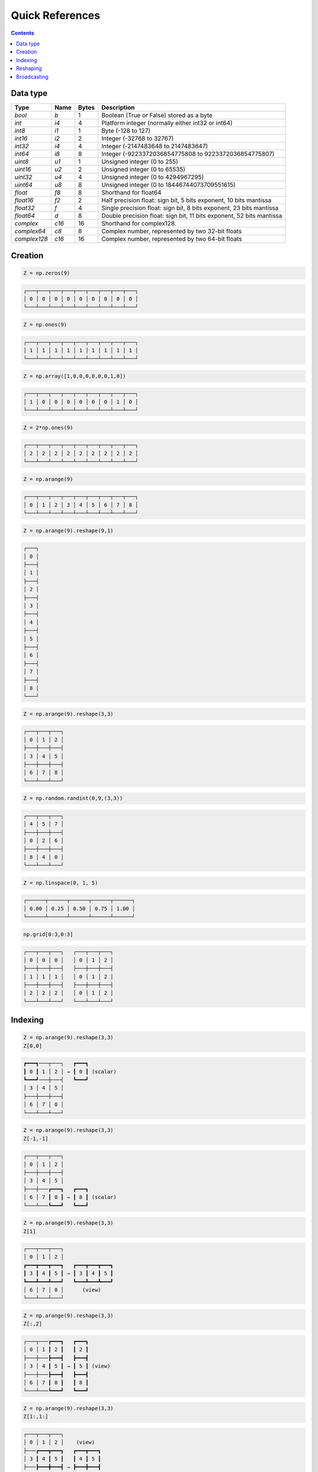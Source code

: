 Quick References
===============================================================================

.. contents:: **Contents**
   :local:


Data type
---------

============= ====== ===== =====================================================
Type          Name   Bytes Description
============= ====== ===== =====================================================
`bool`        `b`    1     Boolean (True or False) stored as a byte 
------------- ------ ----- -----------------------------------------------------
`int`         `i4`   4     Platform integer (normally either int32 or int64)
------------- ------ ----- -----------------------------------------------------
`int8`        `i1`   1     Byte (-128 to 127)
------------- ------ ----- -----------------------------------------------------
`int16`       `i2`   2     Integer (-32768 to 32767)
------------- ------ ----- -----------------------------------------------------
`int32`       `i4`   4     Integer (-2147483648 to 2147483647)
------------- ------ ----- -----------------------------------------------------
`int64`       `i8`   8     Integer (-9223372036854775808 to 9223372036854775807)
------------- ------ ----- -----------------------------------------------------
`uint8`       `u1`   1     Unsigned integer (0 to 255)
------------- ------ ----- -----------------------------------------------------
`uint16`      `u2`   2     Unsigned integer (0 to 65535)
------------- ------ ----- -----------------------------------------------------
`uint32`      `u4`   4     Unsigned integer (0 to 4294967295)
------------- ------ ----- -----------------------------------------------------
`uint64`      `u8`   8     Unsigned integer (0 to 18446744073709551615)
------------- ------ ----- -----------------------------------------------------
`float`       `f8`   8     Shorthand for float64
------------- ------ ----- -----------------------------------------------------
`float16`     `f2`   2     Half precision float:
                           sign bit, 5 bits exponent, 10 bits mantissa
------------- ------ ----- -----------------------------------------------------
`float32`     `f`    4     Single precision float:
                           sign bit, 8 bits exponent, 23 bits mantissa
------------- ------ ----- -----------------------------------------------------
`float64`     `d`    8     Double precision float:
                           sign bit, 11 bits exponent, 52 bits mantissa
------------- ------ ----- -----------------------------------------------------
`complex`     `c16`  16    Shorthand for complex128.
------------- ------ ----- -----------------------------------------------------
`complex64`   `c8`   8     Complex number, represented by two 32-bit floats
------------- ------ ----- -----------------------------------------------------
`complex128`  `c16`  16    Complex number, represented by two 64-bit floats
============= ====== ===== =====================================================

Creation
--------

.. -------------------------------------
.. code-block:: python

   Z = np.zeros(9)
   
.. code::
   :class: output
  
   ┌───┬───┬───┬───┬───┬───┬───┬───┬───┐
   │ 0 │ 0 │ 0 │ 0 │ 0 │ 0 │ 0 │ 0 │ 0 │
   └───┴───┴───┴───┴───┴───┴───┴───┴───┘


.. -------------------------------------
.. code-block:: python

   Z = np.ones(9)
   
.. code::
   :class: output
  
   ┌───┬───┬───┬───┬───┬───┬───┬───┬───┐
   │ 1 │ 1 │ 1 │ 1 │ 1 │ 1 │ 1 │ 1 │ 1 │
   └───┴───┴───┴───┴───┴───┴───┴───┴───┘


.. -------------------------------------
.. code-block:: python

   Z = np.array([1,0,0,0,0,0,0,1,0])

.. code::
   :class: output
  
   ┌───┬───┬───┬───┬───┬───┬───┬───┬───┐
   │ 1 │ 0 │ 0 │ 0 │ 0 │ 0 │ 0 │ 1 │ 0 │
   └───┴───┴───┴───┴───┴───┴───┴───┴───┘


.. -------------------------------------   
.. code-block:: python

   Z = 2*np.ones(9)
   
.. code::
   :class: output
  
   ┌───┬───┬───┬───┬───┬───┬───┬───┬───┐
   │ 2 │ 2 │ 2 │ 2 │ 2 │ 2 │ 2 │ 2 │ 2 │
   └───┴───┴───┴───┴───┴───┴───┴───┴───┘


.. -------------------------------------
.. code-block:: python

   Z = np.arange(9)
   
.. code::
   :class: output
  
   ┌───┬───┬───┬───┬───┬───┬───┬───┬───┐
   │ 0 │ 1 │ 2 │ 3 │ 4 │ 5 │ 6 │ 7 │ 8 │
   └───┴───┴───┴───┴───┴───┴───┴───┴───┘


.. -------------------------------------
.. code-block:: python

   Z = np.arange(9).reshape(9,1)
   
.. code::
   :class: output
  
   ┌───┐
   │ 0 │
   ├───┤
   │ 1 │
   ├───┤
   │ 2 │
   ├───┤
   │ 3 │
   ├───┤
   │ 4 │
   ├───┤
   │ 5 │
   ├───┤
   │ 6 │
   ├───┤
   │ 7 │
   ├───┤
   │ 8 │
   └───┘


.. -------------------------------------
.. code-block:: python

   Z = np.arange(9).reshape(3,3)
   
.. code::
   :class: output
  
   ┌───┬───┬───┐
   │ 0 │ 1 │ 2 │
   ├───┼───┼───┤
   │ 3 │ 4 │ 5 │
   ├───┼───┼───┤
   │ 6 │ 7 │ 8 │
   └───┴───┴───┘


.. -------------------------------------
.. code-block:: python

   Z = np.random.randint(0,9,(3,3))
   
.. code::
   :class: output
  
   ┌───┬───┬───┐
   │ 4 │ 5 │ 7 │
   ├───┼───┼───┤
   │ 0 │ 2 │ 6 │
   ├───┼───┼───┤
   │ 8 │ 4 │ 0 │
   └───┴───┴───┘


.. -------------------------------------
.. code-block:: python

   Z = np.linspace(0, 1, 5)
   
.. code::
   :class: output
  
   ┌──────┬──────┬──────┬──────┬──────┐
   │ 0.00 │ 0.25 │ 0.50 │ 0.75 │ 1.00 │
   └──────┴──────┴──────┴──────┴──────┘

.. -------------------------------------
.. code-block:: python

   np.grid[0:3,0:3]
   
.. code::
   :class: output
  
   ┌───┬───┬───┐   ┌───┬───┬───┐
   │ 0 │ 0 │ 0 │   │ 0 │ 1 │ 2 │
   ├───┼───┼───┤   ├───┼───┼───┤
   │ 1 │ 1 │ 1 │   │ 0 │ 1 │ 2 │
   ├───┼───┼───┤   ├───┼───┼───┤
   │ 2 │ 2 │ 2 │   │ 0 │ 1 │ 2 │
   └───┴───┴───┘   └───┴───┴───┘


Indexing
--------

.. -------------------------------------
.. code-block:: python

   Z = np.arange(9).reshape(3,3)
   Z[0,0]
   
.. code::
   :class: output
  
   ┏━━━┓───┬───┐   ┏━━━┓
   ┃ 0 ┃ 1 │ 2 │ → ┃ 0 ┃ (scalar)
   ┗━━━┛───┼───┤   ┗━━━┛
   │ 3 │ 4 │ 5 │  
   ├───┼───┼───┤
   │ 6 │ 7 │ 8 │
   └───┴───┴───┘


.. -------------------------------------
.. code-block:: python

   Z = np.arange(9).reshape(3,3)
   Z[-1,-1]
   
.. code::
   :class: output
  
   ┌───┬───┬───┐
   │ 0 │ 1 │ 2 │
   ├───┼───┼───┤
   │ 3 │ 4 │ 5 │
   ├───┼───┏━━━┓   ┏━━━┓
   │ 6 │ 7 ┃ 8 ┃ → ┃ 8 ┃ (scalar)
   └───┴───┗━━━┛   ┗━━━┛


.. -------------------------------------
.. code-block:: python

   Z = np.arange(9).reshape(3,3)
   Z[1]
   
.. code::
   :class: output
  
   ┌───┬───┬───┐   
   │ 0 │ 1 │ 2 │ 
   ┏━━━┳━━━┳━━━┓   ┏━━━┳━━━┳━━━┓
   ┃ 3 ┃ 4 ┃ 5 ┃ → ┃ 3 ┃ 4 ┃ 5 ┃
   ┗━━━┻━━━┻━━━┛   ┗━━━┻━━━┻━━━┛
   │ 6 │ 7 │ 8 │      (view)
   └───┴───┴───┘


.. -------------------------------------
.. code-block:: python

   Z = np.arange(9).reshape(3,3)
   Z[:,2]
   
.. code::
   :class: output
  
   ┌───┬───┏━━━┓   ┏━━━┓
   │ 0 │ 1 ┃ 2 ┃   ┃ 2 ┃
   ├───┼───┣━━━┫   ┣━━━┫
   │ 3 │ 4 ┃ 5 ┃ → ┃ 5 ┃ (view)
   ├───┼───┣━━━┫   ┣━━━┫
   │ 6 │ 7 ┃ 8 ┃   ┃ 8 ┃
   └───┴───┗━━━┛   ┗━━━┛


.. -------------------------------------
.. code-block:: python

   Z = np.arange(9).reshape(3,3)
   Z[1:,1:]
   
.. code::
   :class: output
  
   ┌───┬───┬───┐  
   │ 0 │ 1 │ 2 │    (view)
   ├───┏━━━┳━━━┓   ┏━━━┳━━━┓
   │ 3 ┃ 4 ┃ 5 ┃   ┃ 4 ┃ 5 ┃
   ├───┣━━━╋━━━┫ → ┣━━━╋━━━┫    
   │ 6 ┃ 7 ┃ 8 ┃   ┃ 7 ┃ 8 ┃
   └───┗━━━┻━━━┛   ┗━━━┻━━━┛


.. -------------------------------------
.. code-block:: python

   Z = np.arange(9).reshape(3,3)
   Z[::2,::2]
   
.. code::
   :class: output
  
   ┏━━━┓───┏━━━┓   ┏━━━┳━━━┓
   ┃ 0 ┃ 1 ┃ 2 ┃   ┃ 0 ┃ 2 ┃
   ┗━━━┛───┗━━━┛ → ┣━━━╋━━━┫    
   │ 3 │ 4 │ 5 │   ┃ 6 ┃ 8 ┃
   ┏━━━┓───┏━━━┓   ┗━━━┻━━━┛
   ┃ 6 ┃ 7 ┃ 8 ┃    (view)
   ┗━━━┛───┗━━━┛

.. -------------------------------------
.. code-block:: python

   Z = np.arange(9).reshape(3,3)
   Z[[0,1],[0,2]]
   
.. code::
   :class: output
  
   ┏━━━┓───┬───┐
   ┃ 0 ┃ 1 │ 2 │
   ┗━━━┛───┏━━━┓   ┏━━━┳━━━┓
   │ 3 │ 4 ┃ 5 ┃ → ┃ 0 ┃ 5 ┃
   ├───┼───┗━━━┛   ┗━━━┻━━━┛
   │ 6 │ 7 │ 8 │    (copy)
   └───┴───┴───┘

   
Reshaping
---------

.. -------------------------------------
.. code-block:: python

   Z = np.array([0,0,0,0,0,0,0,0,0,0,1,0])
   
.. code::
   :class: output
  
   ┌───┬───┬───┬───┬───┬───┬───┬───┬───┬───┏━━━┓───┐
   │ 0 │ 0 │ 0 │ 0 │ 0 │ 0 │ 0 │ 0 │ 0 │ 0 ┃ 1 ┃ 0 │
   └───┴───┴───┴───┴───┴───┴───┴───┴───┴───┗━━━┛───┘

   
.. -------------------------------------
.. code-block:: python

   Z = np.array([0,0,0,0,0,0,0,0,0,0,1,0]).reshape(12,1)
   
.. code::
   :class: output

   ┌───┐
   │ 0 │
   ├───┤
   │ 0 │
   ├───┤
   │ 0 │
   ├───┤
   │ 0 │
   ├───┤
   │ 0 │
   ├───┤
   │ 0 │
   ├───┤
   │ 0 │
   ├───┤
   │ 0 │
   ├───┤
   │ 0 │
   ├───┤
   │ 0 │
   ┏━━━┓
   ┃ 1 ┃
   ┗━━━┛
   │ 0 │
   └───┘

.. -------------------------------------
.. code-block:: python

   Z = np.array([0,0,0,0,0,0,0,0,0,0,1,0]).reshape(3,4)
   
.. code::
   :class: output

   ┌───┬───┬───┬───┐
   │ 0 │ 0 │ 0 │ 0 │
   ├───┼───┼───┼───┤
   │ 0 │ 0 │ 0 │ 0 │
   ├───┼───┏━━━┓───┤
   │ 0 │ 0 ┃ 1 ┃ 0 │
   └───┴───┗━━━┛───┘


.. -------------------------------------
.. code-block:: python

   Z = np.array([0,0,0,0,0,0,0,0,0,0,1,0]).reshape(4,3)
   
.. code::
   :class: output

   ┌───┬───┬───┐
   │ 0 │ 0 │ 0 │
   ├───┼───┼───┤
   │ 0 │ 0 │ 0 │
   ├───┼───┼───┤
   │ 0 │ 0 │ 0 │
   ├───┏━━━┓───┤
   │ 0 ┃ 1 ┃ 0 │
   └───┗━━━┛───┘


.. -------------------------------------
.. code-block:: python

   Z = np.array([0,0,0,0,0,0,0,0,0,0,1,0]).reshape(6,2)
   
.. code::
   :class: output

   ┌───┬───┐
   │ 0 │ 0 │
   ├───┼───┤
   │ 0 │ 0 │
   ├───┼───┤
   │ 0 │ 0 │
   ├───┼───┤
   │ 0 │ 0 │
   ├───┼───┤
   │ 0 │ 0 │
   ┏━━━┓───┤
   ┃ 1 ┃ 0 │
   ┗━━━┛───┘


.. -------------------------------------
.. code-block:: python

   Z = np.array([0,0,0,0,0,0,0,0,0,0,1,0]).reshape(2,6)
   
.. code::
   :class: output

   ┌───┬───┬───┬───┬───┬───┐
   │ 0 │ 0 │ 0 │ 0 │ 0 │ 0 │
   ├───┼───┼───┼───┏━━━┓───┤
   │ 0 │ 0 │ 0 │ 0 ┃ 1 ┃ 0 │
   └───┴───┴───┴───┗━━━┛───┘

Broadcasting
------------

.. -------------------------------------
.. code-block:: python

   Z1 = np.arange(9).reshape(3,3)
   Z2 = 1
   Z1 + Z2
   
.. code::
   :class: output
  
   ┌───┬───┬───┐   ┌───┐   ┌───┬───┬───┐   ┏━━━┓───┬───┐   ┌───┬───┬───┐
   │ 0 │ 1 │ 2 │ + │ 1 │ = │ 0 │ 1 │ 2 │ + ┃ 1 ┃ 1 │ 1 │ = │ 1 │ 2 │ 3 │
   ├───┼───┼───┤   └───┘   ├───┼───┼───┤   ┗━━━┛───┼───┤   ├───┼───┼───┤
   │ 3 │ 4 │ 5 │           │ 3 │ 4 │ 5 │   │ 1 │ 1 │ 1 │   │ 4 │ 5 │ 6 │
   ├───┼───┼───┤           ├───┼───┼───┤   ├───┼───┼───┤   ├───┼───┼───┤
   │ 6 │ 7 │ 8 │           │ 6 │ 7 │ 8 │   │ 1 │ 1 │ 1 │   │ 7 │ 8 │ 9 │ 
   └───┴───┴───┘           └───┴───┴───┘   └───┴───┴───┘   └───┴───┴───┘


.. -------------------------------------
.. code-block:: python

   Z1 = np.arange(9).reshape(3,3)
   Z2 = np.arange(3)[::-1].reshape(3,1)
   Z1 + Z2
   
.. code::
   :class: output
  
   ┌───┬───┬───┐   ┌───┐   ┌───┬───┬───┐   ┏━━━┓───┬───┐   ┌───┬───┬───┐
   │ 0 │ 1 │ 2 │ + │ 2 │ = │ 0 │ 1 │ 2 │ + ┃ 2 ┃ 2 │ 2 │ = │ 2 │ 3 │ 4 │
   ├───┼───┼───┤   ├───┤   ├───┼───┼───┤   ┣━━━┫───┼───┤   ├───┼───┼───┤
   │ 3 │ 4 │ 5 │   │ 1 │   │ 3 │ 4 │ 5 │   ┃ 1 ┃ 1 │ 1 │   │ 4 │ 5 │ 6 │
   ├───┼───┼───┤   ├───┤   ├───┼───┼───┤   ┣━━━┫───┼───┤   ├───┼───┼───┤
   │ 6 │ 7 │ 8 │   │ 0 │   │ 6 │ 7 │ 8 │   ┃ 0 ┃ 0 │ 0 │   │ 6 │ 7 │ 8 │ 
   └───┴───┴───┘   └───┘   └───┴───┴───┘   ┗━━━┛───┴───┘   └───┴───┴───┘

   
.. -------------------------------------
.. code-block:: python

   Z1 = np.arange(9).reshape(3,3)
   Z2 = np.arange(3)[::-1]
   Z1 + Z2
   
.. code::
   :class: output
  
   ┌───┬───┬───┐   ┌───┬───┬───┐   ┌───┬───┬───┐   ┏━━━┳━━━┳━━━┓   ┌───┬───┬───┐
   │ 0 │ 1 │ 2 │ + │ 2 │ 1 │ 0 │ = │ 0 │ 1 │ 2 │ + ┃ 2 ┃ 1 ┃ 0 ┃ = │ 2 │ 2 │ 2 │
   ├───┼───┼───┤   └───┴───┴───┘   ├───┼───┼───┤   ┗━━━┻━━━┻━━━┛   ├───┼───┼───┤
   │ 3 │ 4 │ 5 │                   │ 3 │ 4 │ 5 │   │ 2 │ 1 │ 0 │   │ 5 │ 5 │ 5 │
   ├───┼───┼───┤                   ├───┼───┼───┤   ├───┼───┼───┤   ├───┼───┼───┤
   │ 6 │ 7 │ 8 │                   │ 6 │ 7 │ 8 │   │ 2 │ 1 │ 0 │   │ 8 │ 8 │ 8 │ 
   └───┴───┴───┘                   └───┴───┴───┘   └───┴───┴───┘   └───┴───┴───┘


.. -------------------------------------
.. code-block:: python

   Z1 = np.arange(3).reshape(3,1)
   Z2 = np.arange(3).reshape(1,3)
   Z1 + Z2
   
.. code::
   :class: output
  
   ┌───┐   ┌───┬───┬───┐   ┏━━━┓───┬───┐   ┏━━━┳━━━┳━━━┓   ┌───┬───┬───┐
   │ 0 │ + │ 0 │ 1 │ 2 │ = ┃ 0 ┃ 0 │ 0 │ + ┃ 0 ┃ 1 ┃ 2 ┃ = │ 0 │ 1 │ 2 │
   ├───┤   └───┴───┴───┘   ┣━━━┫───┼───┤   ┗━━━┻━━━┻━━━┛   ├───┼───┼───┤
   │ 1 │                   ┃ 1 ┃ 1 │ 1 │   │ 0 │ 1 │ 2 │   │ 1 │ 2 │ 3 │
   ├───┤                   ┣━━━┫───┼───┤   ├───┼───┼───┤   ├───┼───┼───┤
   │ 2 │                   ┃ 2 ┃ 2 │ 2 │   │ 0 │ 1 │ 2 │   │ 2 │ 3 │ 4 │ 
   └───┘                   ┗━━━┛───┴───┘   └───┴───┴───┘   └───┴───┴───┘
